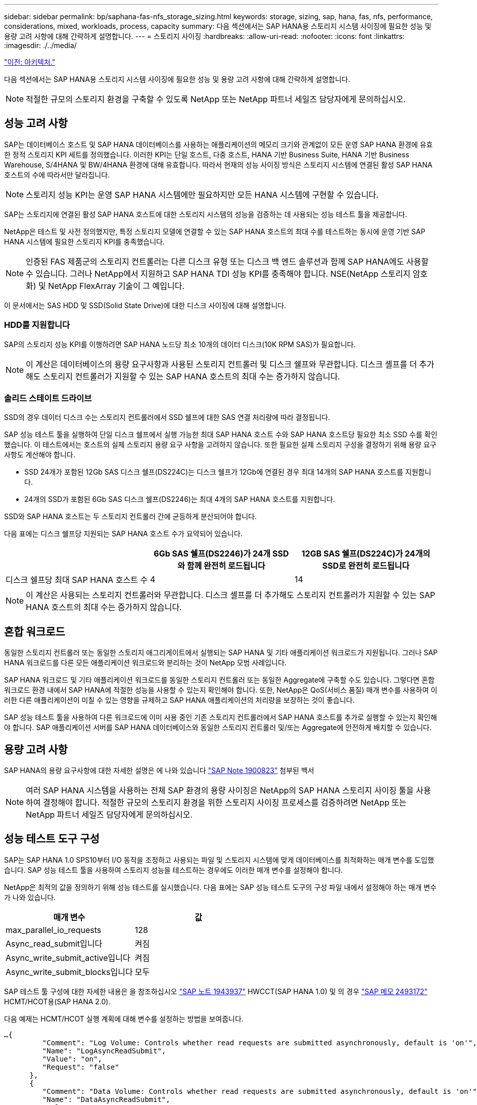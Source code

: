 ---
sidebar: sidebar 
permalink: bp/saphana-fas-nfs_storage_sizing.html 
keywords: storage, sizing, sap, hana, fas, nfs, performance, considerations, mixed, workloads, process, capacity 
summary: 다음 섹션에서는 SAP HANA용 스토리지 시스템 사이징에 필요한 성능 및 용량 고려 사항에 대해 간략하게 설명합니다. 
---
= 스토리지 사이징
:hardbreaks:
:allow-uri-read: 
:nofooter: 
:icons: font
:linkattrs: 
:imagesdir: ./../media/


link:saphana-fas-nfs_architecture.html["이전: 아키텍처."]

다음 섹션에서는 SAP HANA용 스토리지 시스템 사이징에 필요한 성능 및 용량 고려 사항에 대해 간략하게 설명합니다.


NOTE: 적절한 규모의 스토리지 환경을 구축할 수 있도록 NetApp 또는 NetApp 파트너 세일즈 담당자에게 문의하십시오.



== 성능 고려 사항

SAP는 데이터베이스 호스트 및 SAP HANA 데이터베이스를 사용하는 애플리케이션의 메모리 크기와 관계없이 모든 운영 SAP HANA 환경에 유효한 정적 스토리지 KPI 세트를 정의했습니다. 이러한 KPI는 단일 호스트, 다중 호스트, HANA 기반 Business Suite, HANA 기반 Business Warehouse, S/4HANA 및 BW/4HANA 환경에 대해 유효합니다. 따라서 현재의 성능 사이징 방식은 스토리지 시스템에 연결된 활성 SAP HANA 호스트의 수에 따라서만 달라집니다.


NOTE: 스토리지 성능 KPI는 운영 SAP HANA 시스템에만 필요하지만 모든 HANA 시스템에 구현할 수 있습니다.

SAP는 스토리지에 연결된 활성 SAP HANA 호스트에 대한 스토리지 시스템의 성능을 검증하는 데 사용되는 성능 테스트 툴을 제공합니다.

NetApp은 테스트 및 사전 정의했지만, 특정 스토리지 모델에 연결할 수 있는 SAP HANA 호스트의 최대 수를 테스트하는 동시에 운영 기반 SAP HANA 시스템에 필요한 스토리지 KPI를 충족했습니다.


NOTE: 인증된 FAS 제품군의 스토리지 컨트롤러는 다른 디스크 유형 또는 디스크 백 엔드 솔루션과 함께 SAP HANA에도 사용할 수 있습니다. 그러나 NetApp에서 지원하고 SAP HANA TDI 성능 KPI를 충족해야 합니다. NSE(NetApp 스토리지 암호화) 및 NetApp FlexArray 기술이 그 예입니다.

이 문서에서는 SAS HDD 및 SSD(Solid State Drive)에 대한 디스크 사이징에 대해 설명합니다.



=== HDD를 지원합니다

SAP의 스토리지 성능 KPI를 이행하려면 SAP HANA 노드당 최소 10개의 데이터 디스크(10K RPM SAS)가 필요합니다.


NOTE: 이 계산은 데이터베이스의 용량 요구사항과 사용된 스토리지 컨트롤러 및 디스크 쉘프와 무관합니다. 디스크 셸프를 더 추가해도 스토리지 컨트롤러가 지원할 수 있는 SAP HANA 호스트의 최대 수는 증가하지 않습니다.



=== 솔리드 스테이트 드라이브

SSD의 경우 데이터 디스크 수는 스토리지 컨트롤러에서 SSD 쉘프에 대한 SAS 연결 처리량에 따라 결정됩니다.

SAP 성능 테스트 툴을 실행하여 단일 디스크 쉘프에서 실행 가능한 최대 SAP HANA 호스트 수와 SAP HANA 호스트당 필요한 최소 SSD 수를 확인했습니다. 이 테스트에서는 호스트의 실제 스토리지 용량 요구 사항을 고려하지 않습니다. 또한 필요한 실제 스토리지 구성을 결정하기 위해 용량 요구 사항도 계산해야 합니다.

* SSD 24개가 포함된 12Gb SAS 디스크 쉘프(DS224C)는 디스크 쉘프가 12Gb에 연결된 경우 최대 14개의 SAP HANA 호스트를 지원합니다.
* 24개의 SSD가 포함된 6Gb SAS 디스크 쉘프(DS2246)는 최대 4개의 SAP HANA 호스트를 지원합니다.


SSD와 SAP HANA 호스트는 두 스토리지 컨트롤러 간에 균등하게 분산되어야 합니다.

다음 표에는 디스크 쉘프당 지원되는 SAP HANA 호스트 수가 요약되어 있습니다.

|===
|  | 6Gb SAS 쉘프(DS2246)가 24개 SSD와 함께 완전히 로드됩니다 | 12GB SAS 쉘프(DS224C)가 24개의 SSD로 완전히 로드됩니다 


| 디스크 쉘프당 최대 SAP HANA 호스트 수 | 4 | 14 
|===

NOTE: 이 계산은 사용되는 스토리지 컨트롤러와 무관합니다. 디스크 셸프를 더 추가해도 스토리지 컨트롤러가 지원할 수 있는 SAP HANA 호스트의 최대 수는 증가하지 않습니다.



== 혼합 워크로드

동일한 스토리지 컨트롤러 또는 동일한 스토리지 애그리게이트에서 실행되는 SAP HANA 및 기타 애플리케이션 워크로드가 지원됩니다. 그러나 SAP HANA 워크로드를 다른 모든 애플리케이션 워크로드와 분리하는 것이 NetApp 모범 사례입니다.

SAP HANA 워크로드 및 기타 애플리케이션 워크로드를 동일한 스토리지 컨트롤러 또는 동일한 Aggregate에 구축할 수도 있습니다. 그렇다면 혼합 워크로드 환경 내에서 SAP HANA에 적절한 성능을 사용할 수 있는지 확인해야 합니다. 또한, NetApp은 QoS(서비스 품질) 매개 변수를 사용하여 이러한 다른 애플리케이션이 미칠 수 있는 영향을 규제하고 SAP HANA 애플리케이션의 처리량을 보장하는 것이 좋습니다.

SAP 성능 테스트 툴을 사용하여 다른 워크로드에 이미 사용 중인 기존 스토리지 컨트롤러에서 SAP HANA 호스트를 추가로 실행할 수 있는지 확인해야 합니다. SAP 애플리케이션 서버를 SAP HANA 데이터베이스와 동일한 스토리지 컨트롤러 및/또는 Aggregate에 안전하게 배치할 수 있습니다.



== 용량 고려 사항

SAP HANA의 용량 요구사항에 대한 자세한 설명은 에 나와 있습니다 https://launchpad.support.sap.com/#/notes/1900823["SAP Note 1900823"^] 첨부된 백서


NOTE: 여러 SAP HANA 시스템을 사용하는 전체 SAP 환경의 용량 사이징은 NetApp의 SAP HANA 스토리지 사이징 툴을 사용하여 결정해야 합니다. 적절한 규모의 스토리지 환경을 위한 스토리지 사이징 프로세스를 검증하려면 NetApp 또는 NetApp 파트너 세일즈 담당자에게 문의하십시오.



== 성능 테스트 도구 구성

SAP는 SAP HANA 1.0 SPS10부터 I/O 동작을 조정하고 사용되는 파일 및 스토리지 시스템에 맞게 데이터베이스를 최적화하는 매개 변수를 도입했습니다. SAP 성능 테스트 툴을 사용하여 스토리지 성능을 테스트하는 경우에도 이러한 매개 변수를 설정해야 합니다.

NetApp은 최적의 값을 정의하기 위해 성능 테스트를 실시했습니다. 다음 표에는 SAP 성능 테스트 도구의 구성 파일 내에서 설정해야 하는 매개 변수가 나와 있습니다.

|===
| 매개 변수 | 값 


| max_parallel_io_requests | 128 


| Async_read_submit입니다 | 켜짐 


| Async_write_submit_active입니다 | 켜짐 


| Async_write_submit_blocks입니다 | 모두 
|===
SAP 테스트 툴 구성에 대한 자세한 내용은 을 참조하십시오 https://service.sap.com/sap/support/notes/1943937["SAP 노트 1943937"^] HWCCT(SAP HANA 1.0) 및 의 경우 https://launchpad.support.sap.com/["SAP 메모 2493172"^] HCMT/HCOT용(SAP HANA 2.0).

다음 예제는 HCMT/HCOT 실행 계획에 대해 변수를 설정하는 방법을 보여줍니다.

....
…{
         "Comment": "Log Volume: Controls whether read requests are submitted asynchronously, default is 'on'",
         "Name": "LogAsyncReadSubmit",
         "Value": "on",
         "Request": "false"
      },
      {
         "Comment": "Data Volume: Controls whether read requests are submitted asynchronously, default is 'on'",
         "Name": "DataAsyncReadSubmit",
         "Value": "on",
         "Request": "false"
      },
      {
         "Comment": "Log Volume: Controls whether write requests can be submitted asynchronously",
         "Name": "LogAsyncWriteSubmitActive",
         "Value": "on",
         "Request": "false"
      },
      {
         "Comment": "Data Volume: Controls whether write requests can be submitted asynchronously",
         "Name": "DataAsyncWriteSubmitActive",
         "Value": "on",
         "Request": "false"
      },
      {
         "Comment": "Log Volume: Controls which blocks are written asynchronously. Only relevant if AsyncWriteSubmitActive is 'on' or 'auto' and file system is flagged as requiring asynchronous write submits",
         "Name": "LogAsyncWriteSubmitBlocks",
         "Value": "all",
         "Request": "false"
      },
      {
         "Comment": "Data Volume: Controls which blocks are written asynchronously. Only relevant if AsyncWriteSubmitActive is 'on' or 'auto' and file system is flagged as requiring asynchronous write submits",
         "Name": "DataAsyncWriteSubmitBlocks",
         "Value": "all",
         "Request": "false"
      },
      {
         "Comment": "Log Volume: Maximum number of parallel I/O requests per completion queue",
         "Name": "LogExtMaxParallelIoRequests",
         "Value": "128",
         "Request": "false"
      },
      {
         "Comment": "Data Volume: Maximum number of parallel I/O requests per completion queue",
         "Name": "DataExtMaxParallelIoRequests",
         "Value": "128",
         "Request": "false"
      }, …
....
이러한 변수는 테스트 구성에 사용해야 합니다. 일반적으로 SAP가 HCMT/HCOT 도구와 함께 제공하는 사전 정의된 실행 계획이 있는 경우입니다. 다음 4K 로그 쓰기 테스트의 예는 실행 계획에서 가져온 것입니다.

....
…
      {
         "ID": "D664D001-933D-41DE-A904F304AEB67906",
         "Note": "File System Write Test",
         "ExecutionVariants": [
            {
               "ScaleOut": {
                  "Port": "${RemotePort}",
                  "Hosts": "${Hosts}",
                  "ConcurrentExecution": "${FSConcurrentExecution}"
               },
               "RepeatCount": "${TestRepeatCount}",
               "Description": "4K Block, Log Volume 5GB, Overwrite",
               "Hint": "Log",
               "InputVector": {
                  "BlockSize": 4096,
                  "DirectoryName": "${LogVolume}",
                  "FileOverwrite": true,
                  "FileSize": 5368709120,
                  "RandomAccess": false,
                  "RandomData": true,
                  "AsyncReadSubmit": "${LogAsyncReadSubmit}",
                  "AsyncWriteSubmitActive": "${LogAsyncWriteSubmitActive}",
                  "AsyncWriteSubmitBlocks": "${LogAsyncWriteSubmitBlocks}",
                  "ExtMaxParallelIoRequests": "${LogExtMaxParallelIoRequests}",
                  "ExtMaxSubmitBatchSize": "${LogExtMaxSubmitBatchSize}",
                  "ExtMinSubmitBatchSize": "${LogExtMinSubmitBatchSize}",
                  "ExtNumCompletionQueues": "${LogExtNumCompletionQueues}",
                  "ExtNumSubmitQueues": "${LogExtNumSubmitQueues}",
                  "ExtSizeKernelIoQueue": "${ExtSizeKernelIoQueue}"
               }
            }, …
....


== 스토리지 사이징 프로세스 개요

HANA 호스트당 디스크 수와 각 스토리지 모델의 SAP HANA 호스트 밀도는 SAP 성능 테스트 툴을 통해 결정되었습니다.

사이징 프로세스에는 운영 및 비운영 SAP HANA 호스트 수, 각 호스트의 RAM 크기, 스토리지 기반 Snapshot 복사본의 백업 보존과 같은 세부 정보가 필요합니다. SAP HANA 호스트 수에 따라 스토리지 컨트롤러 및 필요한 디스크 수가 결정됩니다.

RAM의 크기, 각 SAP HANA 호스트의 디스크의 순 데이터 크기 및 Snapshot 복사본 백업 보존 기간은 용량 사이징 중에 입력으로 사용됩니다.

다음 그림은 사이징 프로세스를 요약합니다.

image:saphana-fas-nfs_image9.jpg["오류: 그래픽 이미지가 없습니다"]

link:saphana-fas-nfs_infrastructure_setup_and_configuration_overview.html["다음: 인프라 설정 및 구성"]
